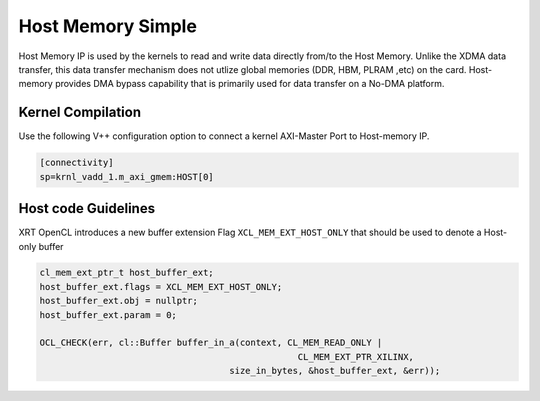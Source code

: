 Host Memory Simple
==================

Host Memory IP is used by the kernels to read and write data directly from/to the Host Memory. Unlike the XDMA data transfer, this data transfer mechanism does not utlize global memories (DDR, HBM, PLRAM ,etc) on the card. Host-memory provides DMA bypass capability that is primarily used for data transfer on a No-DMA platform.

Kernel Compilation
------------------

Use the following V++ configuration option to connect a kernel AXI-Master Port to Host-memory IP.

.. code-block:: bash

   [connectivity]
   sp=krnl_vadd_1.m_axi_gmem:HOST[0]

Host code Guidelines
--------------------------

XRT OpenCL introduces a new buffer extension Flag ``XCL_MEM_EXT_HOST_ONLY`` that should be used to denote a Host-only buffer

.. code-block:: c++

    cl_mem_ext_ptr_t host_buffer_ext;
    host_buffer_ext.flags = XCL_MEM_EXT_HOST_ONLY;
    host_buffer_ext.obj = nullptr;
    host_buffer_ext.param = 0;

    OCL_CHECK(err, cl::Buffer buffer_in_a(context, CL_MEM_READ_ONLY |
                                                     CL_MEM_EXT_PTR_XILINX,
                                        size_in_bytes, &host_buffer_ext, &err));
